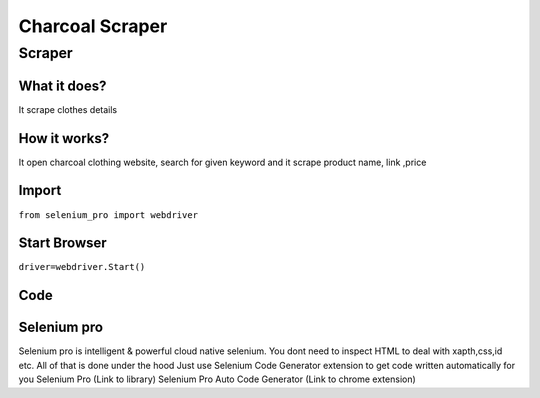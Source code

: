 Charcoal  Scraper
########################

Scraper
************

What it does?
=============

It scrape clothes details

How it works?
=============

It open charcoal clothing website, search for given keyword and it scrape product name, link ,price

Import
=============

``from selenium_pro import webdriver``


Start Browser
=============

``driver=webdriver.Start()``


Code
===========

.. tabs::

   .. code-tab:: py

        #pip install selenium_pro
        from selenium_pro import webdriver
	import time
	from selenium_pro.webdriver.common.keys import Keys
	driver = webdriver.Start()
	# to open the url in browser
	driver.get('https://www.charcoalclothing.com/')
	time.sleep(3)
	# to click on the element found
	driver.find_element_by_pro('DusJt2EQ5JEkDsp').click()
	# to type content in input field
	driver.find_element_by_pro('EI9ISKp8tkciTOX').send_keys('top')
	# press Enter key
	driver.switch_to.active_element.send_keys(Keys.ENTER)
	time.sleep(3)
	list_elements=driver.find_elements_by_pro('tPa9Dcxb95nZ85D')
	for list_element in list_elements:
	    # to fetch the text of element
	    price=list_element.find_element_by_pro('m9fGoM67Mlbgtf5').text
	    # to fetch the text of element
	    title=list_element.find_element_by_pro('Z01N7iObIk3FizU').text
	    # to fetch the link of element
	    link=list_element.find_element_by_pro('I9KgIGWgcJOQyKP').get_attribute('href')

Selenium pro
==============

Selenium pro is intelligent & powerful cloud native selenium.
You dont need to inspect HTML to deal with xapth,css,id etc.
All of that is done under the hood
Just use Selenium Code Generator extension to get code written automatically for you
Selenium Pro (Link to library)
Selenium Pro Auto Code Generator (Link to chrome extension)
